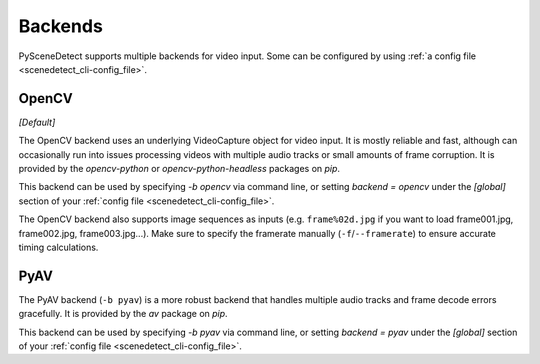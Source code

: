 
.. _cli-backends:

***********************************************************************
Backends
***********************************************************************

PySceneDetect supports multiple backends for video input. Some can be configured by using :ref:`a config file <scenedetect_cli-config_file>`.


=======================================================================
OpenCV
=======================================================================

*[Default]*

The OpenCV backend uses an underlying VideoCapture object for video input. It is mostly reliable and fast, although can occasionally run into issues processing videos with multiple audio tracks or small amounts of frame corruption. It is provided by the `opencv-python` or `opencv-python-headless` packages on `pip`.

This backend can be used by specifying `-b opencv` via command line, or setting `backend = opencv` under the `[global]` section of your :ref:`config file <scenedetect_cli-config_file>`.

The OpenCV backend also supports image sequences as inputs (e.g. ``frame%02d.jpg`` if you want to load frame001.jpg, frame002.jpg, frame003.jpg...). Make sure to specify the framerate manually (``-f``/``--framerate``) to ensure accurate timing calculations.


=======================================================================
PyAV
=======================================================================

The PyAV backend (``-b pyav``) is a more robust backend that handles multiple audio tracks and frame decode errors gracefully.  It is provided by the `av` package on `pip`.

This backend can be used by specifying `-b pyav` via command line, or setting `backend = pyav` under the `[global]` section of your :ref:`config file <scenedetect_cli-config_file>`.
